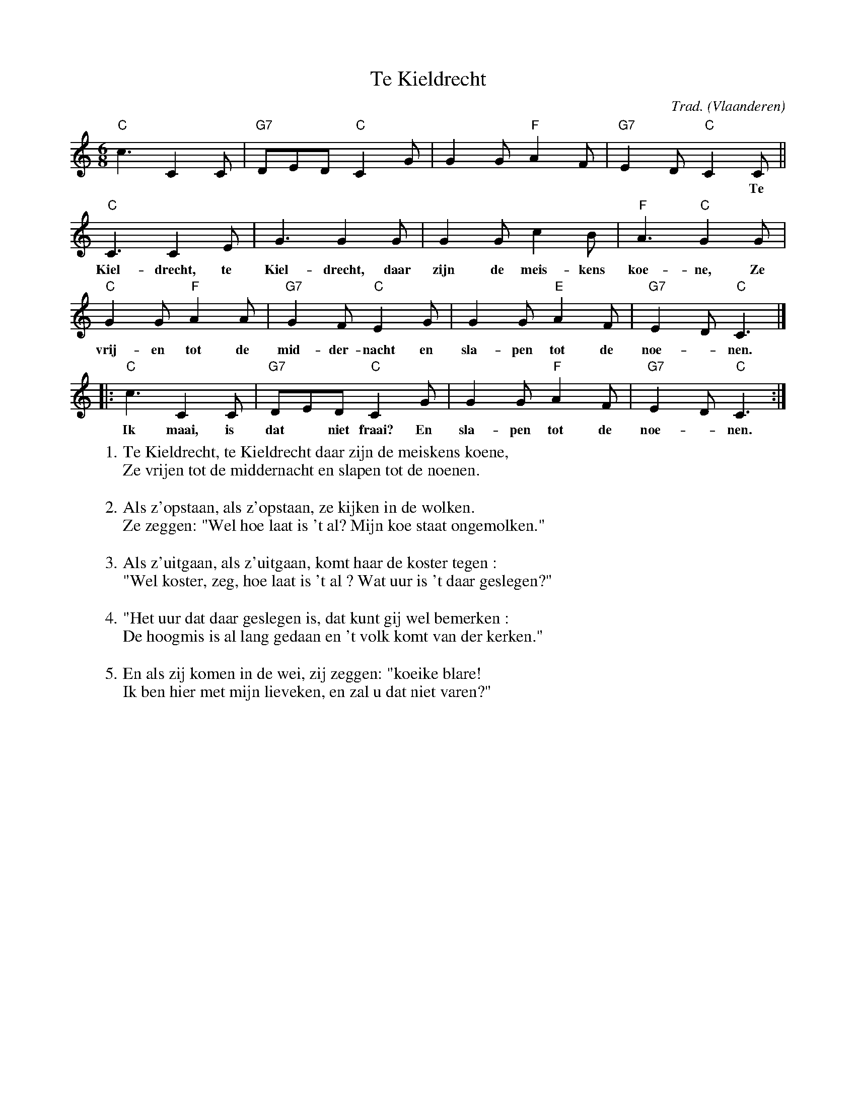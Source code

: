 X:1
T:Te Kieldrecht
C:Trad.
O:Vlaanderen
Z:Bart Vanhaverbeke <bvanhaverbeke@unicall.be>
L:1/8
M:6/8
K:C
"C"c3 C2 C |"G7"DED "C"C2 G |G2 G "F"A2 F | "G7" E2 D "C" C2 C ||
w:||| *** Te
"C" C3 C2 E | G3 G2 G | G2 G c2 B | "F" A3 "C" G2 G |
w:Kiel-drecht, te Kiel-drecht, daar zijn de meis-kens koe-ne, Ze vrij-en tot de mid-der-nacht en sla-pen tot de noe-*nen.
"C" G2 G "F" A2 A | "G7" G2 F "C" E2 G | G2 G "E" A2 F | "G7" E2 D "C" C3 |]
w:vrij-en tot de mid-der-nacht en sla-pen tot de noe-*nen.
|:"C" c3 C2 C | "G7" DED "C" C2 G | G2 G "F" A2 F | "G7" E2 D "C" C3 :|
w:Ik maai, is dat* niet fraai? En sla-pen tot de noe-*nen.
W:1. Te Kieldrecht, te Kieldrecht daar zijn de meiskens koene,
W:   Ze vrijen tot de middernacht en slapen tot de noenen.
W:
W:2. Als z'opstaan, als z'opstaan, ze kijken in de wolken.
W:   Ze zeggen: "Wel hoe laat is 't al? Mijn koe staat ongemolken."
W:
W:3. Als z'uitgaan, als z'uitgaan, komt haar de koster tegen :
W:   "Wel koster, zeg, hoe laat is 't al ? Wat uur is 't daar geslegen?"
W:
W:4. "Het uur dat daar geslegen is, dat kunt gij wel bemerken :
W:   De hoogmis is al lang gedaan en 't volk komt van der kerken."
W:
W:5. En als zij komen in de wei, zij zeggen: "koeike blare!
W:   Ik ben hier met mijn lieveken, en zal u dat niet varen?"
